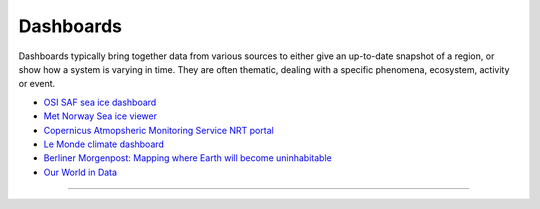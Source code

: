 .. _dashboards:

Dashboards
----------
Dashboards typically bring together data from various sources to either give an up-to-date snapshot of a region, or show how a system is varying in time. They are often thematic, dealing with a specific phenomena, ecosystem, activity or event.

* `OSI SAF sea ice dashboard <https://osisaf-hl.met.no/v2p1-sea-ice-index>`_
* `Met Norway Sea ice viewer <https://cryo.met.no/en/sea-ice-index>`_
* `Copernicus Atmopsheric Monitoring Service NRT portal <https://atmosphere.copernicus.eu/charts/packages/cams/>`_
* `Le Monde climate dashboard <https://www.lemonde.fr/les-decodeurs/article/2023/04/28/neuf-indicateurs-pour-mesurer-l-urgence-climatique_6148399_4355771.html>`_
* `Berliner Morgenpost: Mapping where Earth will become uninhabitable <https://interaktiv.morgenpost.de/klimawandel-hitze-meeresspiegel-wassermangel-stuerme-unbewohnbar/en.html>`_
* `Our World in Data <https://ourworldindata.org/>`_

------------

.. image:: ../../../img/footer.png
   :width: 60%
   :alt: Copernicus implementation logo
   :align: right